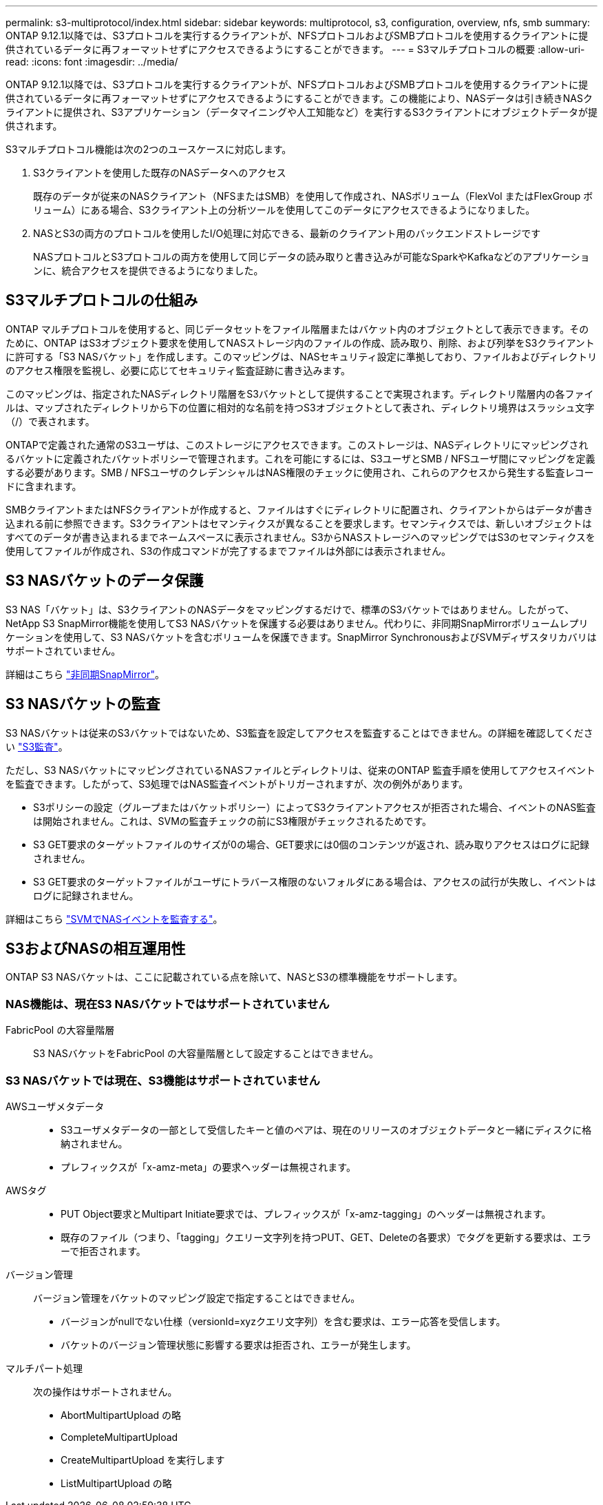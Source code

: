 ---
permalink: s3-multiprotocol/index.html 
sidebar: sidebar 
keywords: multiprotocol, s3, configuration, overview, nfs, smb 
summary: ONTAP 9.12.1以降では、S3プロトコルを実行するクライアントが、NFSプロトコルおよびSMBプロトコルを使用するクライアントに提供されているデータに再フォーマットせずにアクセスできるようにすることができます。 
---
= S3マルチプロトコルの概要
:allow-uri-read: 
:icons: font
:imagesdir: ../media/


[role="lead"]
ONTAP 9.12.1以降では、S3プロトコルを実行するクライアントが、NFSプロトコルおよびSMBプロトコルを使用するクライアントに提供されているデータに再フォーマットせずにアクセスできるようにすることができます。この機能により、NASデータは引き続きNASクライアントに提供され、S3アプリケーション（データマイニングや人工知能など）を実行するS3クライアントにオブジェクトデータが提供されます。

S3マルチプロトコル機能は次の2つのユースケースに対応します。

. S3クライアントを使用した既存のNASデータへのアクセス
+
既存のデータが従来のNASクライアント（NFSまたはSMB）を使用して作成され、NASボリューム（FlexVol またはFlexGroup ボリューム）にある場合、S3クライアント上の分析ツールを使用してこのデータにアクセスできるようになりました。

. NASとS3の両方のプロトコルを使用したI/O処理に対応できる、最新のクライアント用のバックエンドストレージです
+
NASプロトコルとS3プロトコルの両方を使用して同じデータの読み取りと書き込みが可能なSparkやKafkaなどのアプリケーションに、統合アクセスを提供できるようになりました。





== S3マルチプロトコルの仕組み

ONTAP マルチプロトコルを使用すると、同じデータセットをファイル階層またはバケット内のオブジェクトとして表示できます。そのために、ONTAP はS3オブジェクト要求を使用してNASストレージ内のファイルの作成、読み取り、削除、および列挙をS3クライアントに許可する「S3 NASバケット」を作成します。このマッピングは、NASセキュリティ設定に準拠しており、ファイルおよびディレクトリのアクセス権限を監視し、必要に応じてセキュリティ監査証跡に書き込みます。

このマッピングは、指定されたNASディレクトリ階層をS3バケットとして提供することで実現されます。ディレクトリ階層内の各ファイルは、マップされたディレクトリから下の位置に相対的な名前を持つS3オブジェクトとして表され、ディレクトリ境界はスラッシュ文字（/）で表されます。

ONTAPで定義された通常のS3ユーザは、このストレージにアクセスできます。このストレージは、NASディレクトリにマッピングされるバケットに定義されたバケットポリシーで管理されます。これを可能にするには、S3ユーザとSMB / NFSユーザ間にマッピングを定義する必要があります。SMB / NFSユーザのクレデンシャルはNAS権限のチェックに使用され、これらのアクセスから発生する監査レコードに含まれます。

SMBクライアントまたはNFSクライアントが作成すると、ファイルはすぐにディレクトリに配置され、クライアントからはデータが書き込まれる前に参照できます。S3クライアントはセマンティクスが異なることを要求します。セマンティクスでは、新しいオブジェクトはすべてのデータが書き込まれるまでネームスペースに表示されません。S3からNASストレージへのマッピングではS3のセマンティクスを使用してファイルが作成され、S3の作成コマンドが完了するまでファイルは外部には表示されません。



== S3 NASバケットのデータ保護

S3 NAS「バケット」は、S3クライアントのNASデータをマッピングするだけで、標準のS3バケットではありません。したがって、NetApp S3 SnapMirror機能を使用してS3 NASバケットを保護する必要はありません。代わりに、非同期SnapMirrorボリュームレプリケーションを使用して、S3 NASバケットを含むボリュームを保護できます。SnapMirror SynchronousおよびSVMディザスタリカバリはサポートされていません。

詳細はこちら link:../data-protection/data-protection/snapmirror-disaster-recovery-concept.html#data-protection-relationships["非同期SnapMirror"]。



== S3 NASバケットの監査

S3 NASバケットは従来のS3バケットではないため、S3監査を設定してアクセスを監査することはできません。の詳細を確認してください link:../s3-audit/index.html["S3監査"]。

ただし、S3 NASバケットにマッピングされているNASファイルとディレクトリは、従来のONTAP 監査手順を使用してアクセスイベントを監査できます。したがって、S3処理ではNAS監査イベントがトリガーされますが、次の例外があります。

* S3ポリシーの設定（グループまたはバケットポリシー）によってS3クライアントアクセスが拒否された場合、イベントのNAS監査は開始されません。これは、SVMの監査チェックの前にS3権限がチェックされるためです。
* S3 GET要求のターゲットファイルのサイズが0の場合、GET要求には0個のコンテンツが返され、読み取りアクセスはログに記録されません。
* S3 GET要求のターゲットファイルがユーザにトラバース権限のないフォルダにある場合は、アクセスの試行が失敗し、イベントはログに記録されません。


詳細はこちら link:../nas-audit/auditing-events-concept.html["SVMでNASイベントを監査する"]。



== S3およびNASの相互運用性

ONTAP S3 NASバケットは、ここに記載されている点を除いて、NASとS3の標準機能をサポートします。



=== NAS機能は、現在S3 NASバケットではサポートされていません

FabricPool の大容量階層:: S3 NASバケットをFabricPool の大容量階層として設定することはできません。




=== S3 NASバケットでは現在、S3機能はサポートされていません

AWSユーザメタデータ::
+
--
* S3ユーザメタデータの一部として受信したキーと値のペアは、現在のリリースのオブジェクトデータと一緒にディスクに格納されません。
* プレフィックスが「x-amz-meta」の要求ヘッダーは無視されます。


--
AWSタグ::
+
--
* PUT Object要求とMultipart Initiate要求では、プレフィックスが「x-amz-tagging」のヘッダーは無視されます。
* 既存のファイル（つまり、「tagging」クエリー文字列を持つPUT、GET、Deleteの各要求）でタグを更新する要求は、エラーで拒否されます。


--
バージョン管理:: バージョン管理をバケットのマッピング設定で指定することはできません。
+
--
* バージョンがnullでない仕様（versionId=xyzクエリ文字列）を含む要求は、エラー応答を受信します。
* バケットのバージョン管理状態に影響する要求は拒否され、エラーが発生します。


--
マルチパート処理:: 次の操作はサポートされません。
+
--
* AbortMultipartUpload の略
* CompleteMultipartUpload
* CreateMultipartUpload を実行します
* ListMultipartUpload の略


--

